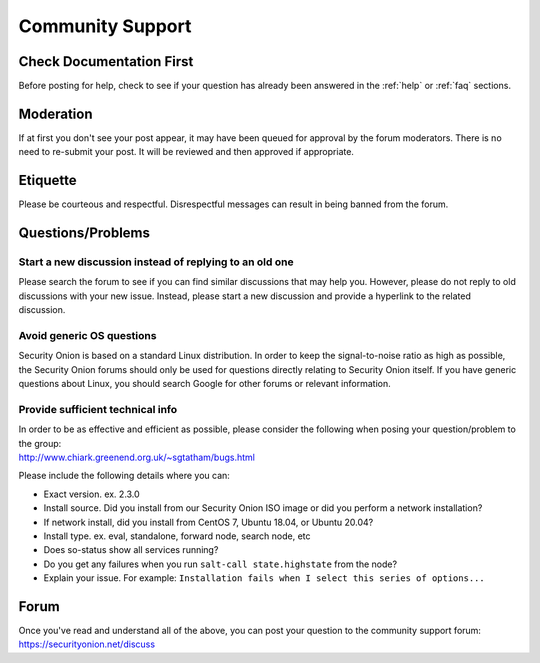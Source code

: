.. _community-support:

Community Support
=================

Check Documentation First
-------------------------

Before posting for help, check to see if your question has already been answered in the :ref:`help` or :ref:`faq` sections.

Moderation
----------

If at first you don't see your post appear, it may have been queued for approval by the forum moderators. There is no need to re-submit your post. It will be reviewed and then approved if appropriate.

Etiquette
---------

Please be courteous and respectful. Disrespectful messages can result in being banned from the forum.

Questions/Problems
------------------

Start a new discussion instead of replying to an old one
~~~~~~~~~~~~~~~~~~~~~~~~~~~~~~~~~~~~~~~~~~~~~~~~~~~~~~~~

Please search the forum to see if you can find similar discussions that may help you. However, please do not reply to old discussions with your new issue. Instead, please start a new discussion and provide a hyperlink to the related discussion.

Avoid generic OS questions
~~~~~~~~~~~~~~~~~~~~~~~~~~

Security Onion is based on a standard Linux distribution. In order to keep the signal-to-noise ratio as high as possible, the Security Onion forums should only be used for questions directly relating to Security Onion itself. If you have generic questions about Linux, you should search Google for other forums or relevant information.

Provide sufficient technical info
~~~~~~~~~~~~~~~~~~~~~~~~~~~~~~~~~

| In order to be as effective and efficient as possible, please consider the following when posing your question/problem to the group:
| http://www.chiark.greenend.org.uk/~sgtatham/bugs.html

Please include the following details where you can:

- Exact version. ex. 2.3.0

- Install source. Did you install from our Security Onion ISO image or did you perform a network installation?

- If network install, did you install from CentOS 7, Ubuntu 18.04, or Ubuntu 20.04?

- Install type. ex. eval, standalone, forward node, search node, etc

- Does so-status show all services running?

- Do you get any failures when you run ``salt-call state.highstate`` from the node?

- Explain your issue. For example: ``Installation fails when I select this series of options...``

Forum
-----

| Once you've read and understand all of the above, you can post your question to the community support forum:
| https://securityonion.net/discuss
